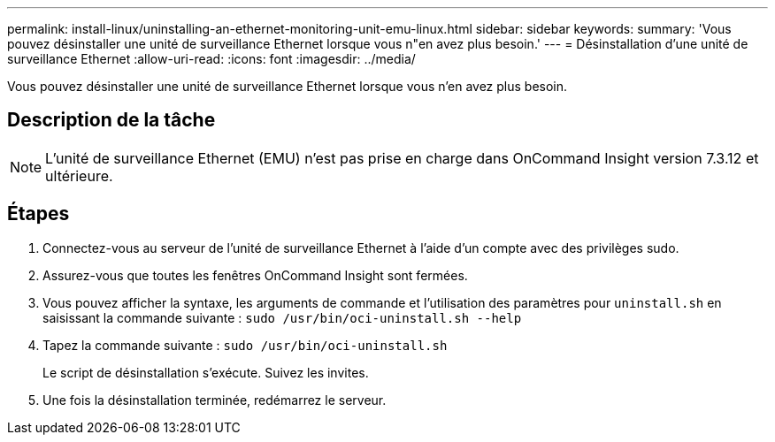 ---
permalink: install-linux/uninstalling-an-ethernet-monitoring-unit-emu-linux.html 
sidebar: sidebar 
keywords:  
summary: 'Vous pouvez désinstaller une unité de surveillance Ethernet lorsque vous n"en avez plus besoin.' 
---
= Désinstallation d'une unité de surveillance Ethernet
:allow-uri-read: 
:icons: font
:imagesdir: ../media/


[role="lead"]
Vous pouvez désinstaller une unité de surveillance Ethernet lorsque vous n'en avez plus besoin.



== Description de la tâche

[NOTE]
====
L'unité de surveillance Ethernet (EMU) n'est pas prise en charge dans OnCommand Insight version 7.3.12 et ultérieure.

====


== Étapes

. Connectez-vous au serveur de l'unité de surveillance Ethernet à l'aide d'un compte avec des privilèges sudo.
. Assurez-vous que toutes les fenêtres OnCommand Insight sont fermées.
. Vous pouvez afficher la syntaxe, les arguments de commande et l'utilisation des paramètres pour `uninstall.sh` en saisissant la commande suivante : `sudo /usr/bin/oci-uninstall.sh --help`
. Tapez la commande suivante : `sudo /usr/bin/oci-uninstall.sh`
+
Le script de désinstallation s'exécute. Suivez les invites.

. Une fois la désinstallation terminée, redémarrez le serveur.

